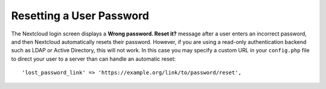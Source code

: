 =========================
Resetting a User Password
=========================

The Nextcloud login screen displays a **Wrong password. Reset it?** message 
after a user enters an incorrect password, and then Nextcloud automatically 
resets their password. However, if you are using a read-only authentication 
backend such as LDAP or Active Directory, this will not work. In this case you 
may specify a custom URL in your ``config.php`` file to direct your user to a 
server than can handle an automatic reset::

 'lost_password_link' => 'https://example.org/link/to/password/reset',
 
 